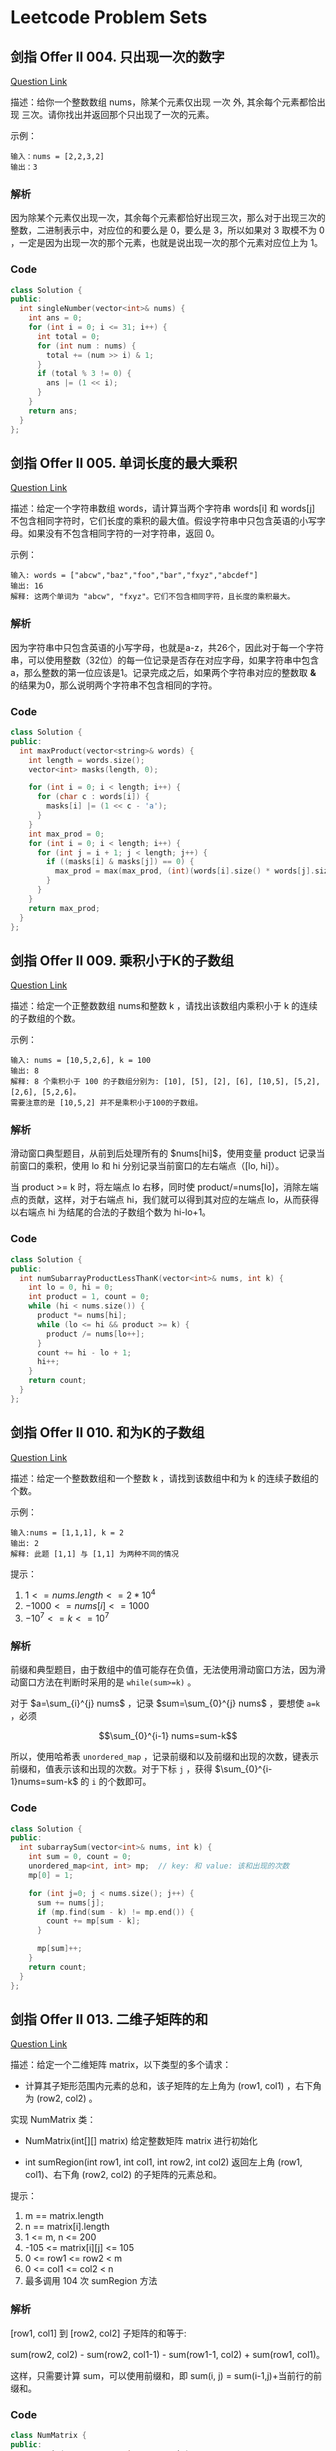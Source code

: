* Leetcode Problem Sets

** 剑指 Offer II 004. 只出现一次的数字

[[https://leetcode.cn/problems/WGki4K/][Question Link]]

描述：给你一个整数数组 nums，除某个元素仅出现 一次 外, 其余每个元素都恰出现 三次。请你找出并返回那个只出现了一次的元素。

示例：

#+begin_src text
  输入：nums = [2,2,3,2]
  输出：3
#+end_src

*** 解析

因为除某个元素仅出现一次，其余每个元素都恰好出现三次，那么对于出现三次的整数，二进制表示中，对应位的和要么是 0，要么是 3，所以如果对 3 取模不为 0 ，一定是因为出现一次的那个元素，也就是说出现一次的那个元素对应位上为 1。

*** Code

#+begin_src cpp
  class Solution {
  public:
    int singleNumber(vector<int>& nums) {
      int ans = 0;
      for (int i = 0; i <= 31; i++) {
        int total = 0;
        for (int num : nums) {
          total += (num >> i) & 1;
        }
        if (total % 3 != 0) {
          ans |= (1 << i);
        }
      }
      return ans;
    }
  };
#+end_src

** 剑指 Offer II 005. 单词长度的最大乘积

[[https://leetcode.cn/problems/WGki4K/][Question Link]]

描述：给定一个字符串数组 words，请计算当两个字符串 words[i] 和 words[j] 不包含相同字符时，它们长度的乘积的最大值。假设字符串中只包含英语的小写字母。如果没有不包含相同字符的一对字符串，返回 0。

示例：

#+begin_src text
  输入: words = ["abcw","baz","foo","bar","fxyz","abcdef"]
  输出: 16 
  解释: 这两个单词为 "abcw", "fxyz"。它们不包含相同字符，且长度的乘积最大。
#+end_src

*** 解析

因为字符串中只包含英语的小写字母，也就是a-z，共26个，因此对于每一个字符串，可以使用整数（32位）的每一位记录是否存在对应字母，如果字符串中包含 a，那么整数的第一位应该是1。记录完成之后，如果两个字符串对应的整数取 \textbf{\&} 的结果为0，那么说明两个字符串不包含相同的字符。

*** Code

#+begin_src cpp
  class Solution {
  public:
    int maxProduct(vector<string>& words) {
      int length = words.size();
      vector<int> masks(length, 0);

      for (int i = 0; i < length; i++) {
        for (char c : words[i]) {
          masks[i] |= (1 << c - 'a');
        }
      }
      int max_prod = 0;
      for (int i = 0; i < length; i++) {
        for (int j = i + 1; j < length; j++) {
          if ((masks[i] & masks[j]) == 0) {
            max_prod = max(max_prod, (int)(words[i].size() * words[j].size()));
          }
        }
      }
      return max_prod;
    }
  };
#+end_src

** 剑指 Offer II 009. 乘积小于K的子数组

[[https://leetcode.cn/problems/ZVAVXX][Question Link]]

描述：给定一个正整数数组 nums和整数 k ，请找出该数组内乘积小于 k 的连续的子数组的个数。

示例：

#+begin_src text
  输入: nums = [10,5,2,6], k = 100
  输出: 8
  解释: 8 个乘积小于 100 的子数组分别为: [10], [5], [2], [6], [10,5], [5,2], [2,6], [5,2,6]。
  需要注意的是 [10,5,2] 并不是乘积小于100的子数组。
#+end_src

*** 解析

滑动窗口典型题目，从前到后处理所有的 $nums[hi]$，使用变量 product 记录当前窗口的乘积，使用 lo 和 hi 分别记录当前窗口的左右端点（[lo, hi]）。

当 product >= k 时，将左端点 lo 右移，同时使 product/=nums[lo]，消除左端点的贡献，这样，对于右端点 hi，我们就可以得到其对应的左端点 lo，从而获得以右端点 hi 为结尾的合法的子数组个数为 hi-lo+1。

*** Code

#+begin_src cpp
  class Solution {
  public:
    int numSubarrayProductLessThanK(vector<int>& nums, int k) {
      int lo = 0, hi = 0;
      int product = 1, count = 0;
      while (hi < nums.size()) {
        product *= nums[hi];
        while (lo <= hi && product >= k) {
          product /= nums[lo++];
        }
        count += hi - lo + 1;
        hi++;
      }
      return count;
    }
  };
#+end_src

** 剑指 Offer II 010. 和为K的子数组

[[https://leetcode.cn/problems/QTMn0o/?envType=study-plan&id=lcof-ii&plan=lcof&plan_progress=yc5zsnt][Question Link]]


描述：给定一个整数数组和一个整数 k ，请找到该数组中和为 k 的连续子数组的个数。

示例：

#+begin_src text
  输入:nums = [1,1,1], k = 2
  输出: 2
  解释: 此题 [1,1] 与 [1,1] 为两种不同的情况
#+end_src

提示：

1. $1 <= nums.length <= 2 * 10^4$
2. $-1000 <= nums[i] <= 1000$
3. $-10^7 <= k <= 10^7$

*** 解析

前缀和典型题目，由于数组中的值可能存在负值，无法使用滑动窗口方法，因为滑动窗口方法在判断时采用的是 ~while(sum>=k)~ 。

对于 $a=\sum_{i}^{j} nums$ ，记录 $sum=\sum_{0}^{j} nums$ ，要想使 ~a=k~ ，必须

$$\sum_{0}^{i-1} nums=sum-k$$

所以，使用哈希表 ~unordered_map~ ，记录前缀和以及前缀和出现的次数，键表示前缀和，值表示该和出现的次数。对于下标 ~j~ ，获得 $\sum_{0}^{i-1}nums=sum-k$ 的 ~i~ 的个数即可。

*** Code

#+begin_src cpp
  class Solution {
  public:
    int subarraySum(vector<int>& nums, int k) {
      int sum = 0, count = 0;
      unordered_map<int, int> mp;  // key: 和 value: 该和出现的次数
      mp[0] = 1;

      for (int j=0; j < nums.size(); j++) {
        sum += nums[j];
        if (mp.find(sum - k) != mp.end()) {
          count += mp[sum - k];
        }

        mp[sum]++;
      }
      return count;
    }
  };
#+end_src

** 剑指 Offer II 013. 二维子矩阵的和

[[https://leetcode.cn/problems/O4NDxx/?envType=study-plan&id=lcof-ii&plan=lcof&plan_progress=yc5zsnt][Question Link]]

描述：给定一个二维矩阵 matrix，以下类型的多个请求：

- 计算其子矩形范围内元素的总和，该子矩阵的左上角为 (row1, col1) ，右下角为 (row2,  col2) 。

实现 NumMatrix 类：

- NumMatrix(int[][] matrix) 给定整数矩阵 matrix 进行初始化

- int sumRegion(int row1, int col1, int row2, int col2) 返回左上角 (row1, col1)、右下角 (row2, col2) 的子矩阵的元素总和。

提示：

1. m == matrix.length
2. n == matrix[i].length
3. 1 <= m, n <= 200
4. -105 <= matrix[i][j] <= 105
5. 0 <= row1 <= row2 < m
6. 0 <= col1 <= col2 < n
7. 最多调用 104 次 sumRegion 方法

*** 解析

[row1, col1] 到 [row2, col2] 子矩阵的和等于:

sum(row2, col2) - sum(row2, col1-1) - sum(row1-1, col2) + sum(row1, col1)。

这样，只需要计算 sum，可以使用前缀和，即 sum(i, j) = sum(i-1,j)+当前行的前缀和。

*** Code

#+begin_src cpp
  class NumMatrix {
  public:
    NumMatrix(vector<vector<int>>& matrix)
      : pre_sum(matrix.size() + 1, vector<int>(matrix[0].size() + 1, 0)) {
      int m = matrix.size(), n = matrix[0].size();
      for (int i = 0; i < m; i++) {
        int sum = 0;
        for (int j = 0; j < n; j++) {
          sum += matrix[i][j];
          pre_sum[i + 1][j + 1] = pre_sum[i][j + 1] + sum;
        }
      }
    }

    int sumRegion(int row1, int col1, int row2, int col2) {
      return pre_sum[row2 + 1][col2 + 1] + pre_sum[row1][col1] -
        pre_sum[row2 + 1][col1] - pre_sum[row1][col2 + 1];
    }

  private:
    vector<vector<int>> pre_sum;
  };
#+end_src
